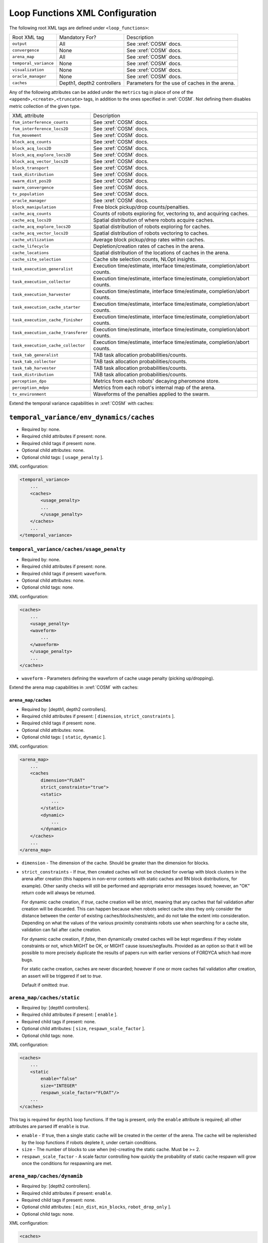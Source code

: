 Loop Functions XML Configuration
================================

The following root XML tags are defined under ``<loop_functions>``:

+------------------------+----------------------------+------------------------------------------------+
| Root XML tag           | Mandatory For?             | Description                                    |
+------------------------+----------------------------+------------------------------------------------+
| ``output``             |             All            | See :xref:`COSM` docs.                         |
+------------------------+----------------------------+------------------------------------------------+
| ``convergence``        |             None           | See :xref:`COSM` docs.                         |
+------------------------+----------------------------+------------------------------------------------+
| ``arena_map``          |             All            | See :xref:`COSM` docs.                         |
+------------------------+----------------------------+------------------------------------------------+
| ``temporal_variance``  |             None           | See :xref:`COSM` docs.                         |
+------------------------+----------------------------+------------------------------------------------+
| ``visualization``      |             None           | See :xref:`COSM` docs.                         |
+------------------------+----------------------------+------------------------------------------------+
|  ``oracle_manager``    |             None           | See :xref:`COSM` docs.                         |
+------------------------+----------------------------+------------------------------------------------+
| ``caches``             | Depth1, depth2 controllers | Parameters for the use of caches in the arena. |
+------------------------+----------------------------+------------------------------------------------+

Any of the following attributes can be added under the ``metrics`` tag in place
of one of the ``<append>,<create>,<truncate>`` tags, in addition to the ones
specified in :xref:`COSM`. Not defining them disables metric collection of the
given type.

+------------------------------------------------+-------------------------------------------------------------------------------+
| XML attribute                                  | Description                                                                   |
+------------------------------------------------+-------------------------------------------------------------------------------+
| ``fsm_interference_counts``                    | See :xref:`COSM` docs.                                                        |
+------------------------------------------------+-------------------------------------------------------------------------------+
| ``fsm_interference_locs2D``                    | See :xref:`COSM` docs.                                                        |
+------------------------------------------------+-------------------------------------------------------------------------------+
| ``fsm_movement``                               | See :xref:`COSM` docs.                                                        |
+------------------------------------------------+-------------------------------------------------------------------------------+
| ``block_acq_counts``                           | See :xref:`COSM` docs.                                                        |
+------------------------------------------------+-------------------------------------------------------------------------------+
| ``block_acq_locs2D``                           | See :xref:`COSM` docs.                                                        |
+------------------------------------------------+-------------------------------------------------------------------------------+
| ``block_acq_explore_locs2D``                   | See :xref:`COSM` docs.                                                        |
+------------------------------------------------+-------------------------------------------------------------------------------+
| ``block_acq_vector_locs2D``                    | See :xref:`COSM` docs.                                                        |
+------------------------------------------------+-------------------------------------------------------------------------------+
| ``block_transport``                            | See :xref:`COSM` docs.                                                        |
+------------------------------------------------+-------------------------------------------------------------------------------+
| ``task_distribution``                          | See :xref:`COSM` docs.                                                        |
+------------------------------------------------+-------------------------------------------------------------------------------+
| ``swarm_dist_pos2D``                           | See :xref:`COSM` docs.                                                        |
+------------------------------------------------+-------------------------------------------------------------------------------+
| ``swarm_convergence``                          | See :xref:`COSM` docs.                                                        |
+------------------------------------------------+-------------------------------------------------------------------------------+
| ``tv_population``                              | See :xref:`COSM` docs.                                                        |
+------------------------------------------------+-------------------------------------------------------------------------------+
| ``oracle_manager``                             | See :xref:`COSM` docs.                                                        |
+------------------------------------------------+-------------------------------------------------------------------------------+
| ``block_manipulation``                         | Free block pickup/drop counts/penalties.                                      |
+------------------------------------------------+-------------------------------------------------------------------------------+
| ``cache_acq_counts``                           || Counts of robots exploring for, vectoring to, and acquiring caches.          |
+------------------------------------------------++------------------------------------------------------------------------------+
| ``cache_acq_locs2D``                           | Spatial distribution of where robots acquire caches.                          |
+------------------------------------------------+-------------------------------------------------------------------------------+
| ``cache_acq_explore_locs2D``                   | Spatial distribution of robots exploring for caches.                          |
+------------------------------------------------+-------------------------------------------------------------------------------+
| ``cache_acq_vector_locs2D``                    | Spatial distribution of robots vectoring to caches.                           |
+------------------------------------------------+-------------------------------------------------------------------------------+
| ``cache_utilization``                          | Average block pickup/drop rates within caches.                                |
+------------------------------------------------+-------------------------------------------------------------------------------+
| ``cache_lifecycle``                            | Depletion/creation rates of caches in the arena.                              |
+------------------------------------------------+-------------------------------------------------------------------------------+
| ``cache_locations``                            | Spatial distribution of the locations of caches in the arena.                 |
+------------------------------------------------+-------------------------------------------------------------------------------+
| ``cache_site_selection``                       | Cache site selection counts, NLOpt insights.                                  |
+------------------------------------------------+-------------------------------------------------------------------------------+
| ``task_execution_generalist``                  | Execution time/estimate, interface time/estimate, completion/abort counts.    |
+------------------------------------------------+-------------------------------------------------------------------------------+
| ``task_execution_collector``                   | Execution time/estimate, interface time/estimate, completion/abort counts.    |
+------------------------------------------------+-------------------------------------------------------------------------------+
| ``task_execution_harvester``                   | Execution time/estimate, interface time/estimate, completion/abort counts.    |
+------------------------------------------------+-------------------------------------------------------------------------------+
| ``task_execution_cache_starter``               | Execution time/estimate, interface time/estimate, completion/abort counts.    |
+------------------------------------------------+-------------------------------------------------------------------------------+
| ``task_execution_cache_finisher``              | Execution time/estimate, interface time/estimate, completion/abort counts.    |
+------------------------------------------------+-------------------------------------------------------------------------------+
| ``task_execution_cache_transferer``            | Execution time/estimate, interface time/estimate, completion/abort counts.    |
+------------------------------------------------+-------------------------------------------------------------------------------+
| ``task_execution_cache_collector``             | Execution time/estimate, interface time/estimate, completion/abort counts.    |
+------------------------------------------------+-------------------------------------------------------------------------------+
| ``task_tab_generalist``                        | TAB task allocation probabilities/counts.                                     |
+------------------------------------------------+-------------------------------------------------------------------------------+
| ``task_tab_collector``                         | TAB task allocation probabilities/counts.                                     |
+------------------------------------------------+-------------------------------------------------------------------------------+
| ``task_tab_harvester``                         | TAB task allocation probabilities/counts.                                     |
+------------------------------------------------+-------------------------------------------------------------------------------+
| ``task_distribution``                          | TAB task allocation probabilities/counts.                                     |
+------------------------------------------------+-------------------------------------------------------------------------------+
| ``perception_dpo``                             | Metrics from each robots' decaying pheromone store.                           |
+------------------------------------------------+-------------------------------------------------------------------------------+
| ``perception_mdpo``                            | Metrics from each robot's internal map of the arena.                          |
+------------------------------------------------+-------------------------------------------------------------------------------+
| ``tv_environment``                             | Waveforms of the penalties applied to the swarm.                              |
+------------------------------------------------+-------------------------------------------------------------------------------+

Extend the temporal variance capabilities in :xref:`COSM` with caches:

``temporal_variance/env_dynamics/caches``
#########################################

- Required by: none.
- Required child attributes if present: none.
- Required child tags if present: none.
- Optional child attributes: none.
- Optional child tags: [ ``usage_penalty`` ].

XML configuration:

.. code-block:: XML

   <temporal_variance>
       ...
       <caches>
           <usage_penalty>
           ...
           </usage_penalty>
       </caches>
       ...
   </temporal_variance>

``temporal_variance/caches/usage_penalty``
""""""""""""""""""""""""""""""""""""""""""

- Required by: none.
- Required child attributes if present: none.
- Required child tags if present: ``waveform``.
- Optional child attributes: none.
- Optional child tags: none.

XML configuration:

.. code-block:: XML

   <caches>
       ...
       <usage_penalty>
       <waveform>
           ...
       </waveform>
       </usage_penalty>
       ...
   </caches>


- ``waveform`` - Parameters defining the waveform of cache usage penalty
  (picking up/dropping).

Extend the arena map capabilities in :xref:`COSM` with caches:

``arena_map/caches``
^^^^^^^^^^^^^^^^^^^^

- Required by: [depth1, depth2 controllers].
- Required child attributes if present: [ ``dimension``, ``strict_constraints`` ].
- Required child tags if present: none.
- Optional child attributes: none.
- Optional child tags: [ ``static``, ``dynamic`` ].

XML configuration:

.. code-block:: XML

   <arena_map>
       ...
       <caches
           dimension="FLOAT"
           strict_constraints="true">
           <static>
               ...
           </static>
           <dynamic>
               ...
           </dynamic>
       </caches>
       ...
   </arena_map>

- ``dimension`` - The dimension of the cache. Should be greater than the
  dimension for blocks.

- ``strict_constraints`` - If `true`, then created caches will not be checked
  for overlap with block clusters in the arena after creation (this happens in
  non-error contexts with static caches and RN block distributions, for
  example). Other sanity checks will still be performed and appropriate error
  messages issued; however, an "OK" return code will always be returned.

  For dynamic cache creation, if `true`, cache creation will be strict, meaning
  that any caches that fail validation after creation will be discarded. This
  can happen because when robots select cache sites they only consider the
  distance between the `center` of existing caches/blocks/nests/etc, and do not
  take the extent into consideration. Depending on what the values of the
  various proximity constraints robots use when searching for a cache site,
  validation can fail after cache creation.

  For dynamic cache creation, if `false`, then dynamically created caches will
  be kept regardless if they violate constraints or not, which MIGHT be OK, or
  MIGHT cause issues/segfaults. Provided as an option so that it will be
  possible to more precisely duplicate the results of papers run with earlier
  versions of FORDYCA which had more bugs.

  For static cache creation, caches are never discarded; however if one or more
  caches fail validation after creation, an assert will be triggered if set to
  `true`.

  Default if omitted: `true`.


``arena_map/caches/static``
"""""""""""""""""""""""""""

- Required by: [depth1 controllers].
- Required child attributes if present: [ ``enable`` ].
- Required child tags if present: none.
- Optional child attributes: [ ``size``, ``respawn_scale_factor`` ].
- Optional child tags: none.

XML configuration:

.. code-block:: XML

   <caches>
       ...
       <static
           enable="false"
           size="INTEGER"
           respawn_scale_factor="FLOAT"/>
       ...
   </caches>


This tag is required for ``depth1`` loop functions. If the tag is present, only
the ``enable`` attribute is required; all other attributes are parsed iff
``enable`` is `true`.

- ``enable`` - If true, then a single static cache will be created in the center
  of the arena. The cache will be replenished by the loop functions if robots
  deplete it, under certain conditions.

- ``size`` - The number of blocks to use when (re)-creating the static
  cache. Must be >= 2.

- ``respawn_scale_factor`` - A scale factor controlling how quickly the
  probability of static cache respawn will grow once the conditions for
  respawning are met.

``arena_map/caches/dynamib``
""""""""""""""""""""""""""""

- Required by: [depth2 controllers].
- Required child attributes if present: ``enable``.
- Required child tags if present: none.
- Optional child attributes: [ ``min_dist``, ``min_blocks``, ``robot_drop_only`` ].
- Optional child tags: none.

XML configuration:

.. code-block:: XML

   <caches>
       ...
       <dynamic
           enable="false"
           min_dist="FLOAT"
           min_blocks="INTEGER"
           robot_drop_only="false" />
       ...
   </caches>

- ``enable`` - If `true`, then the creation of dynamic caches will be enabled.

- ``min_dist`` - The minimum distance between blocks to be considered for
  cache creation from said blocks.

- ``min_blocks`` - The minimum # of blocks that need to within ``min_dist`` from
  each other to trigger dynamic cache creation.

- ``robot_drop_only`` - If `true`, then caches will only be created by intential
  robot block drops rather than drops due to abort/block distribution after
  collection. Default if omitted: `false`.

